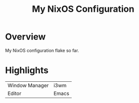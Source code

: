 #+TITLE: My NixOS Configuration

* Overview
My NixOS configuration flake so far.

* Highlights
| Window Manager | i3wm |
| Editor         | Emacs |
